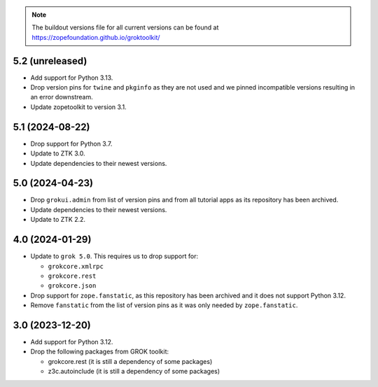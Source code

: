 
.. note:: The buildout versions file for all current versions can be found at https://zopefoundation.github.io/groktoolkit/

5.2 (unreleased)
----------------

- Add support for Python 3.13.

- Drop version pins for ``twine`` and ``pkginfo`` as they are not used and we
  pinned incompatible versions resulting in an error downstream.

- Update zopetoolkit to version 3.1.

5.1 (2024-08-22)
----------------

- Drop support for Python 3.7.

- Update to ZTK 3.0.

- Update dependencies to their newest versions.

5.0 (2024-04-23)
----------------

- Drop ``grokui.admin`` from list of version pins and from all tutorial apps as
  its repository has been archived.

- Update dependencies to their newest versions.

- Update to ZTK 2.2.


4.0 (2024-01-29)
----------------

- Update to ``grok 5.0``. This requires us to drop support for:

  - ``grokcore.xmlrpc``

  - ``grokcore.rest``

  - ``grokcore.json``

- Drop support for ``zope.fanstatic``, as this repository has been archived and
  it does not support Python 3.12.

- Remove ``fanstatic`` from the list of version pins as it was only needed by
  ``zope.fanstatic``.


3.0 (2023-12-20)
----------------

- Add support for Python 3.12.

- Drop the following packages from GROK toolkit:

  - grokcore.rest (it is still a dependency of some packages)
  - z3c.autoinclude (it is still a dependency of some packages)
